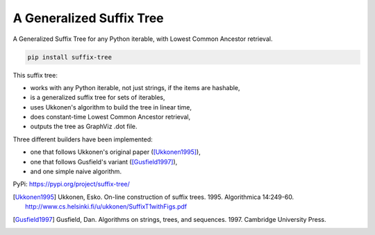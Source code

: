 ===========================
 A Generalized Suffix Tree
===========================

A Generalized Suffix Tree for any Python iterable, with Lowest Common Ancestor
retrieval.

.. code-block:: shell

   pip install suffix-tree

This suffix tree:

- works with any Python iterable, not just strings, if the items are hashable,
- is a generalized suffix tree for sets of iterables,
- uses Ukkonen's algorithm to build the tree in linear time,
- does constant-time Lowest Common Ancestor retrieval,
- outputs the tree as GraphViz .dot file.

Three different builders have been implemented:

- one that follows Ukkonen's original paper ([Ukkonen1995]_),
- one that follows Gusfield's variant ([Gusfield1997]_),
- and one simple naive algorithm.


PyPi: https://pypi.org/project/suffix-tree/

.. [Ukkonen1995] Ukkonen, Esko.  On-line construction of suffix trees.  1995.
                 Algorithmica 14:249-60.  http://www.cs.helsinki.fi/u/ukkonen/SuffixT1withFigs.pdf

.. [Gusfield1997] Gusfield, Dan.  Algorithms on strings, trees, and sequences.
                  1997.  Cambridge University Press.
